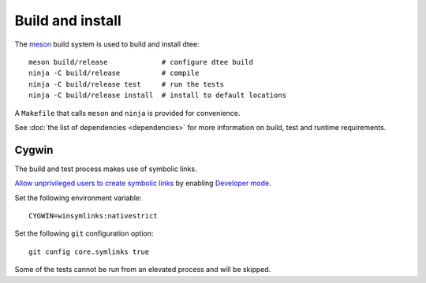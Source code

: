 Build and install
=================

The `meson <https://mesonbuild.com/>`_ build system is used to build and install dtee::

    meson build/release             # configure dtee build
    ninja -C build/release          # compile
    ninja -C build/release test     # run the tests
    ninja -C build/release install  # install to default locations

A ``Makefile`` that calls ``meson`` and ``ninja`` is provided for convenience.

See :doc:`the list of dependencies <dependencies>` for more information on
build, test and runtime requirements.

Cygwin
------

The build and test process makes use of symbolic links.

`Allow unprivileged users to create symbolic links <https://blogs.windows.com/windowsdeveloper/2016/12/02/symlinks-windows-10/>`_
by enabling `Developer mode <https://docs.microsoft.com/en-us/windows/uwp/get-started/enable-your-device-for-development>`_.

Set the following environment variable::

    CYGWIN=winsymlinks:nativestrict

Set the following ``git`` configuration option::

    git config core.symlinks true

Some of the tests cannot be run from an elevated process and will be skipped.
